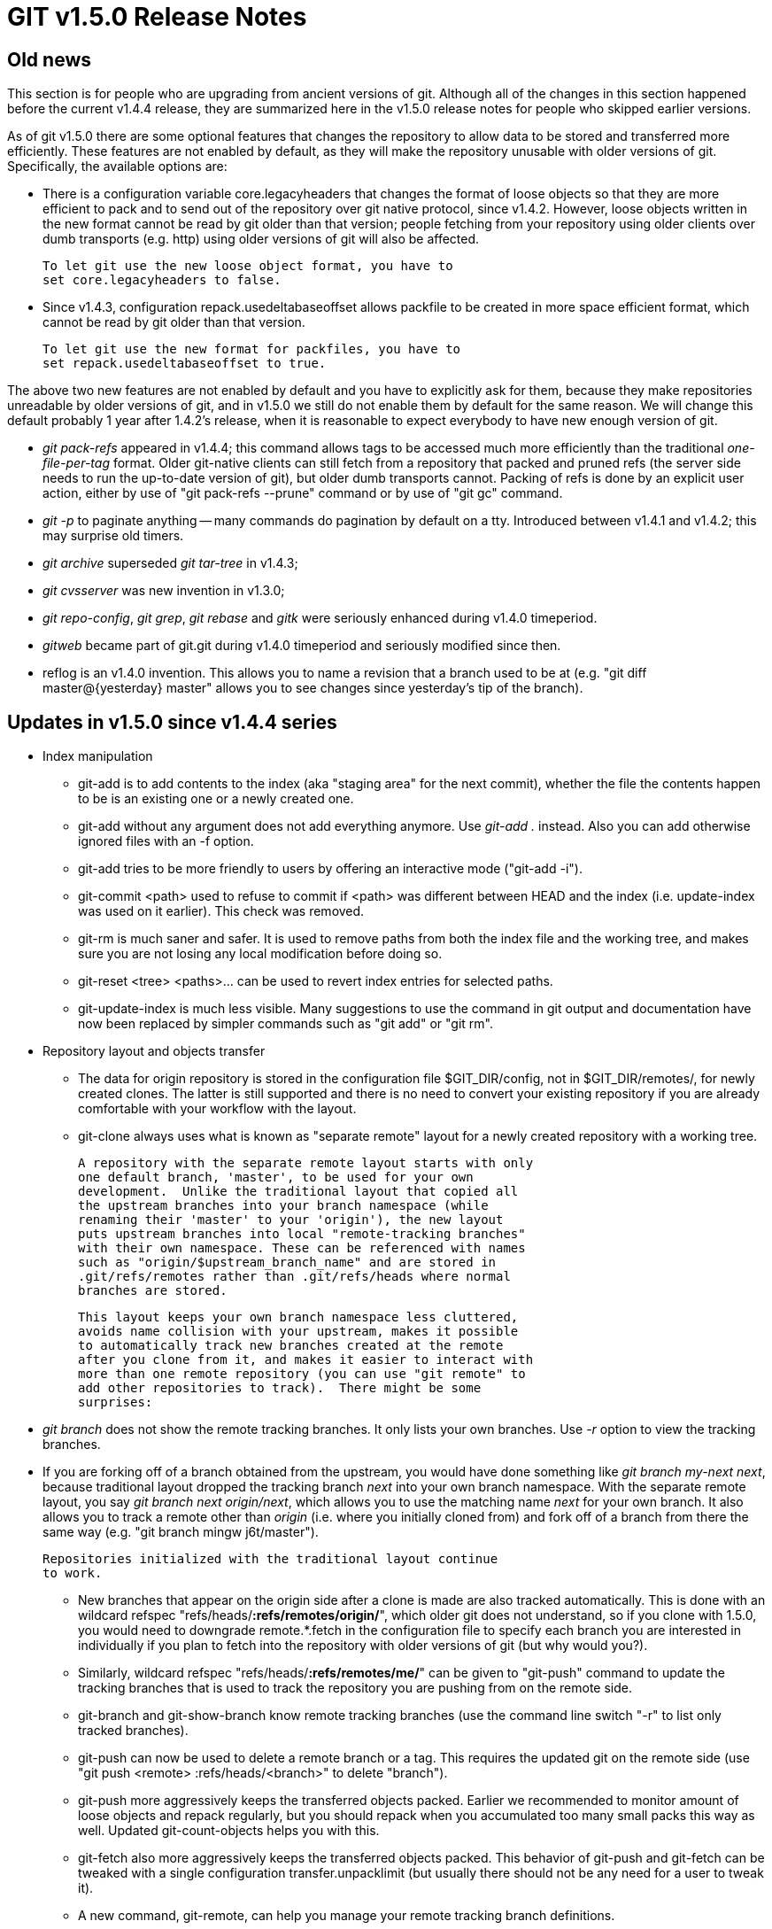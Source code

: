 GIT v1.5.0 Release Notes
========================

Old news
--------

This section is for people who are upgrading from ancient
versions of git.  Although all of the changes in this section
happened before the current v1.4.4 release, they are summarized
here in the v1.5.0 release notes for people who skipped earlier
versions.

As of git v1.5.0 there are some optional features that changes
the repository to allow data to be stored and transferred more
efficiently.  These features are not enabled by default, as they
will make the repository unusable with older versions of git.
Specifically, the available options are:

 - There is a configuration variable core.legacyheaders that
   changes the format of loose objects so that they are more
   efficient to pack and to send out of the repository over git
   native protocol, since v1.4.2.  However, loose objects
   written in the new format cannot be read by git older than
   that version; people fetching from your repository using
   older clients over dumb transports (e.g. http) using older
   versions of git will also be affected.

   To let git use the new loose object format, you have to
   set core.legacyheaders to false.

 - Since v1.4.3, configuration repack.usedeltabaseoffset allows
   packfile to be created in more space efficient format, which
   cannot be read by git older than that version.

   To let git use the new format for packfiles, you have to
   set repack.usedeltabaseoffset to true.

The above two new features are not enabled by default and you
have to explicitly ask for them, because they make repositories
unreadable by older versions of git, and in v1.5.0 we still do
not enable them by default for the same reason.  We will change
this default probably 1 year after 1.4.2's release, when it is
reasonable to expect everybody to have new enough version of
git.

 - 'git pack-refs' appeared in v1.4.4; this command allows tags
   to be accessed much more efficiently than the traditional
   'one-file-per-tag' format.  Older git-native clients can
   still fetch from a repository that packed and pruned refs
   (the server side needs to run the up-to-date version of git),
   but older dumb transports cannot.  Packing of refs is done by
   an explicit user action, either by use of "git pack-refs
   --prune" command or by use of "git gc" command.

 - 'git -p' to paginate anything -- many commands do pagination
   by default on a tty.  Introduced between v1.4.1 and v1.4.2;
   this may surprise old timers.

 - 'git archive' superseded 'git tar-tree' in v1.4.3;

 - 'git cvsserver' was new invention in v1.3.0;

 - 'git repo-config', 'git grep', 'git rebase' and 'gitk' were
   seriously enhanced during v1.4.0 timeperiod.

 - 'gitweb' became part of git.git during v1.4.0 timeperiod and
   seriously modified since then.

 - reflog is an v1.4.0 invention.  This allows you to name a
   revision that a branch used to be at (e.g. "git diff
   master@{yesterday} master" allows you to see changes since
   yesterday's tip of the branch).


Updates in v1.5.0 since v1.4.4 series
-------------------------------------

* Index manipulation

 - git-add is to add contents to the index (aka "staging area"
   for the next commit), whether the file the contents happen to
   be is an existing one or a newly created one.

 - git-add without any argument does not add everything
   anymore.  Use 'git-add .' instead.  Also you can add
   otherwise ignored files with an -f option.

 - git-add tries to be more friendly to users by offering an
   interactive mode ("git-add -i").

 - git-commit <path> used to refuse to commit if <path> was
   different between HEAD and the index (i.e. update-index was
   used on it earlier).  This check was removed.

 - git-rm is much saner and safer.  It is used to remove paths
   from both the index file and the working tree, and makes sure
   you are not losing any local modification before doing so.

 - git-reset <tree> <paths>... can be used to revert index
   entries for selected paths.

 - git-update-index is much less visible.  Many suggestions to
   use the command in git output and documentation have now been
   replaced by simpler commands such as "git add" or "git rm".


* Repository layout and objects transfer

 - The data for origin repository is stored in the configuration
   file $GIT_DIR/config, not in $GIT_DIR/remotes/, for newly
   created clones.  The latter is still supported and there is
   no need to convert your existing repository if you are
   already comfortable with your workflow with the layout.

 - git-clone always uses what is known as "separate remote"
   layout for a newly created repository with a working tree.

   A repository with the separate remote layout starts with only
   one default branch, 'master', to be used for your own
   development.  Unlike the traditional layout that copied all
   the upstream branches into your branch namespace (while
   renaming their 'master' to your 'origin'), the new layout
   puts upstream branches into local "remote-tracking branches"
   with their own namespace. These can be referenced with names
   such as "origin/$upstream_branch_name" and are stored in
   .git/refs/remotes rather than .git/refs/heads where normal
   branches are stored.

   This layout keeps your own branch namespace less cluttered,
   avoids name collision with your upstream, makes it possible
   to automatically track new branches created at the remote
   after you clone from it, and makes it easier to interact with
   more than one remote repository (you can use "git remote" to
   add other repositories to track).  There might be some
   surprises:

   * 'git branch' does not show the remote tracking branches.
     It only lists your own branches.  Use '-r' option to view
     the tracking branches.

   * If you are forking off of a branch obtained from the
     upstream, you would have done something like 'git branch
     my-next next', because traditional layout dropped the
     tracking branch 'next' into your own branch namespace.
     With the separate remote layout, you say 'git branch next
     origin/next', which allows you to use the matching name
     'next' for your own branch.  It also allows you to track a
     remote other than 'origin' (i.e. where you initially cloned
     from) and fork off of a branch from there the same way
     (e.g. "git branch mingw j6t/master").

   Repositories initialized with the traditional layout continue
   to work.

 - New branches that appear on the origin side after a clone is
   made are also tracked automatically.  This is done with an
   wildcard refspec "refs/heads/*:refs/remotes/origin/*", which
   older git does not understand, so if you clone with 1.5.0,
   you would need to downgrade remote.*.fetch in the
   configuration file to specify each branch you are interested
   in individually if you plan to fetch into the repository with
   older versions of git (but why would you?).

 - Similarly, wildcard refspec "refs/heads/*:refs/remotes/me/*"
   can be given to "git-push" command to update the tracking
   branches that is used to track the repository you are pushing
   from on the remote side.

 - git-branch and git-show-branch know remote tracking branches
   (use the command line switch "-r" to list only tracked branches).

 - git-push can now be used to delete a remote branch or a tag.
   This requires the updated git on the remote side (use "git
   push <remote> :refs/heads/<branch>" to delete "branch").

 - git-push more aggressively keeps the transferred objects
   packed.  Earlier we recommended to monitor amount of loose
   objects and repack regularly, but you should repack when you
   accumulated too many small packs this way as well.  Updated
   git-count-objects helps you with this.

 - git-fetch also more aggressively keeps the transferred objects
   packed.  This behavior of git-push and git-fetch can be
   tweaked with a single configuration transfer.unpacklimit (but
   usually there should not be any need for a user to tweak it).

 - A new command, git-remote, can help you manage your remote
   tracking branch definitions.

 - You may need to specify explicit paths for upload-pack and/or
   receive-pack due to your ssh daemon configuration on the
   other end.  This can now be done via remote.*.uploadpack and
   remote.*.receivepack configuration.


* Bare repositories

 - Certain commands change their behavior in a bare repository
   (i.e. a repository without associated working tree).  We use
   a fairly conservative heuristic (if $GIT_DIR is ".git", or
   ends with "/.git", the repository is not bare) to decide if a
   repository is bare, but "core.bare" configuration variable
   can be used to override the heuristic when it misidentifies
   your repository.

 - git-fetch used to complain updating the current branch but
   this is now allowed for a bare repository.  So is the use of
   'git-branch -f' to update the current branch.

 - Porcelain-ish commands that require a working tree refuses to
   work in a bare repository.


* Reflog

 - Reflog records the history from the view point of the local
   repository. In other words, regardless of the real history,
   the reflog shows the history as seen by one particular
   repository (this enables you to ask "what was the current
   revision in _this_ repository, yesterday at 1pm?").  This
   facility is enabled by default for repositories with working
   trees, and can be accessed with the "branch@{time}" and
   "branch@{Nth}" notation.

 - "git show-branch" learned showing the reflog data with the
   new -g option.  "git log" has -g option to view reflog
   entries in a more verbose manner.

 - git-branch knows how to rename branches and moves existing
   reflog data from the old branch to the new one.

 - In addition to the reflog support in v1.4.4 series, HEAD
   reference maintains its own log.  "HEAD@{5.minutes.ago}"
   means the commit you were at 5 minutes ago, which takes
   branch switching into account.  If you want to know where the
   tip of your current branch was at 5 minutes ago, you need to
   explicitly say its name (e.g. "master@{5.minutes.ago}") or
   omit the refname altogether i.e. "@{5.minutes.ago}".

 - The commits referred to by reflog entries are now protected
   against pruning.  The new command "git reflog expire" can be
   used to truncate older reflog entries and entries that refer
   to commits that have been pruned away previously with older
   versions of git.

   Existing repositories that have been using reflog may get
   complaints from fsck-objects and may not be able to run
   git-repack, if you had run git-prune from older git; please
   run "git reflog expire --stale-fix --all" first to remove
   reflog entries that refer to commits that are no longer in
   the repository when that happens.


* Cruft removal

 - We used to say "old commits are retrievable using reflog and
   'master@{yesterday}' syntax as long as you haven't run
   git-prune".  We no longer have to say the latter half of the
   above sentence, as git-prune does not remove things reachable
   from reflog entries.

 - There is a toplevel garbage collector script, 'git-gc', that
   runs periodic cleanup functions, including 'git-repack -a -d',
   'git-reflog expire', 'git-pack-refs --prune', and 'git-rerere
   gc'.

 - The output from fsck ("fsck-objects" is called just "fsck"
   now, but the old name continues to work) was needlessly
   alarming in that it warned missing objects that are reachable
   only from dangling objects.  This has been corrected and the
   output is much more useful.


* Detached HEAD

 - You can use 'git-checkout' to check out an arbitrary revision
   or a tag as well, instead of named branches.  This will
   dissociate your HEAD from the branch you are currently on.

   A typical use of this feature is to "look around".  E.g.

	$ git checkout v2.6.16
	... compile, test, etc.
	$ git checkout v2.6.17
	... compile, test, etc.

 - After detaching your HEAD, you can go back to an existing
   branch with usual "git checkout $branch".  Also you can
   start a new branch using "git checkout -b $newbranch" to
   start a new branch at that commit.

 - You can even pull from other repositories, make merges and
   commits while your HEAD is detached.  Also you can use "git
   reset" to jump to arbitrary commit, while still keeping your
   HEAD detached.

   Remember that a detached state is volatile, i.e. it will be forgotten
   as soon as you move away from it with the checkout or reset command,
   unless a branch is created from it as mentioned above.  It is also
   possible to rescue a lost detached state from the HEAD reflog.


* Packed refs

 - Repositories with hundreds of tags have been paying large
   overhead, both in storage and in runtime, due to the
   traditional one-ref-per-file format.  A new command,
   git-pack-refs, can be used to "pack" them in more efficient
   representation (you can let git-gc do this for you).

 - Clones and fetches over dumb transports are now aware of
   packed refs and can download from repositories that use
   them.


* Configuration

 - configuration related to color setting are consolidated under
   color.* namespace (older diff.color.*, status.color.* are
   still supported).

 - 'git-repo-config' command is accessible as 'git-config' now.


* Updated features

 - git-describe uses better criteria to pick a base ref.  It
   used to pick the one with the newest timestamp, but now it
   picks the one that is topologically the closest (that is,
   among ancestors of commit C, the ref T that has the shortest
   output from "git-rev-list T..C" is chosen).

 - git-describe gives the number of commits since the base ref
   between the refname and the hash suffix.  E.g. the commit one
   before v2.6.20-rc6 in the kernel repository is:

	v2.6.20-rc5-306-ga21b069

   which tells you that its object name begins with a21b069,
   v2.6.20-rc5 is an ancestor of it (meaning, the commit
   contains everything -rc5 has), and there are 306 commits
   since v2.6.20-rc5.

 - git-describe with --abbrev=0 can be used to show only the
   name of the base ref.

 - git-blame learned a new option, --incremental, that tells it
   to output the blames as they are assigned.  A sample script
   to use it is also included as contrib/blameview.

 - git-blame starts annotating from the working tree by default.


* Less external dependency

 - We no longer require the "merge" program from the RCS suite.
   All 3-way file-level merges are now done internally.

 - The original implementation of git-merge-recursive which was
   in Python has been removed; we have a C implementation of it
   now.

 - git-shortlog is no longer a Perl script.  It no longer
   requires output piped from git-log; it can accept revision
   parameters directly on the command line.


* I18n

 - We have always encouraged the commit message to be encoded in
   UTF-8, but the users are allowed to use legacy encoding as
   appropriate for their projects.  This will continue to be the
   case.  However, a non UTF-8 commit encoding _must_ be
   explicitly set with i18n.commitencoding in the repository
   where a commit is made; otherwise git-commit-tree will
   complain if the log message does not look like a valid UTF-8
   string.

 - The value of i18n.commitencoding in the originating
   repository is recorded in the commit object on the "encoding"
   header, if it is not UTF-8.  git-log and friends notice this,
   and re-encodes the message to the log output encoding when
   displaying, if they are different.  The log output encoding
   is determined by "git log --encoding=<encoding>",
   i18n.logoutputencoding configuration, or i18n.commitencoding
   configuration, in the decreasing order of preference, and
   defaults to UTF-8.

 - Tools for e-mailed patch application now default to -u
   behavior; i.e. it always re-codes from the e-mailed encoding
   to the encoding specified with i18n.commitencoding.  This
   unfortunately forces projects that have happily been using a
   legacy encoding without setting i18n.commitencoding to set
   the configuration, but taken with other improvement, please
   excuse us for this very minor one-time inconvenience.


* e-mailed patches

 - See the above I18n section.

 - git-format-patch now enables --binary without being asked.
   git-am does _not_ default to it, as sending binary patch via
   e-mail is unusual and is harder to review than textual
   patches and it is prudent to require the person who is
   applying the patch to explicitly ask for it.

 - The default suffix for git-format-patch output is now ".patch",
   not ".txt".  This can be changed with --suffix=.txt option,
   or setting the config variable "format.suffix" to ".txt".


* Foreign SCM interfaces

 - git-svn now requires the Perl SVN:: libraries, the
   command-line backend was too slow and limited.

 - the 'commit' subcommand of git-svn has been renamed to
   'set-tree', and 'dcommit' is the recommended replacement for
   day-to-day work.

 - git fast-import backend.


* User support

 - Quite a lot of documentation updates.

 - Bash completion scripts have been updated heavily.

 - Better error messages for often used Porcelainish commands.

 - Git GUI.  This is a simple Tk based graphical interface for
   common Git operations.


* Sliding mmap

 - We used to assume that we can mmap the whole packfile while
   in use, but with a large project this consumes huge virtual
   memory space and truly huge ones would not fit in the
   userland address space on 32-bit platforms.  We now mmap huge
   packfile in pieces to avoid this problem.


* Shallow clones

 - There is a partial support for 'shallow' repositories that
   keeps only recent history.  A 'shallow clone' is created by
   specifying how deep that truncated history should be
   (e.g. "git clone --depth 5 git://some.where/repo.git").

   Currently a shallow repository has number of limitations:

   - Cloning and fetching _from_ a shallow clone are not
     supported (nor tested -- so they might work by accident but
     they are not expected to).

   - Pushing from nor into a shallow clone are not expected to
     work.

   - Merging inside a shallow repository would work as long as a
     merge base is found in the recent history, but otherwise it
     will be like merging unrelated histories and may result in
     huge conflicts.

   but this would be more than adequate for people who want to
   look at near the tip of a big project with a deep history and
   send patches in e-mail format.
